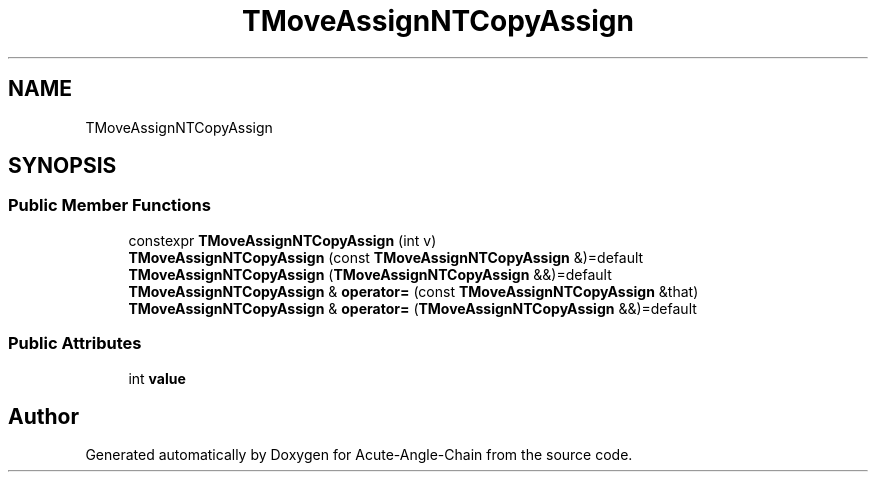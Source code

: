 .TH "TMoveAssignNTCopyAssign" 3 "Sun Jun 3 2018" "Acute-Angle-Chain" \" -*- nroff -*-
.ad l
.nh
.SH NAME
TMoveAssignNTCopyAssign
.SH SYNOPSIS
.br
.PP
.SS "Public Member Functions"

.in +1c
.ti -1c
.RI "constexpr \fBTMoveAssignNTCopyAssign\fP (int v)"
.br
.ti -1c
.RI "\fBTMoveAssignNTCopyAssign\fP (const \fBTMoveAssignNTCopyAssign\fP &)=default"
.br
.ti -1c
.RI "\fBTMoveAssignNTCopyAssign\fP (\fBTMoveAssignNTCopyAssign\fP &&)=default"
.br
.ti -1c
.RI "\fBTMoveAssignNTCopyAssign\fP & \fBoperator=\fP (const \fBTMoveAssignNTCopyAssign\fP &that)"
.br
.ti -1c
.RI "\fBTMoveAssignNTCopyAssign\fP & \fBoperator=\fP (\fBTMoveAssignNTCopyAssign\fP &&)=default"
.br
.in -1c
.SS "Public Attributes"

.in +1c
.ti -1c
.RI "int \fBvalue\fP"
.br
.in -1c

.SH "Author"
.PP 
Generated automatically by Doxygen for Acute-Angle-Chain from the source code\&.
